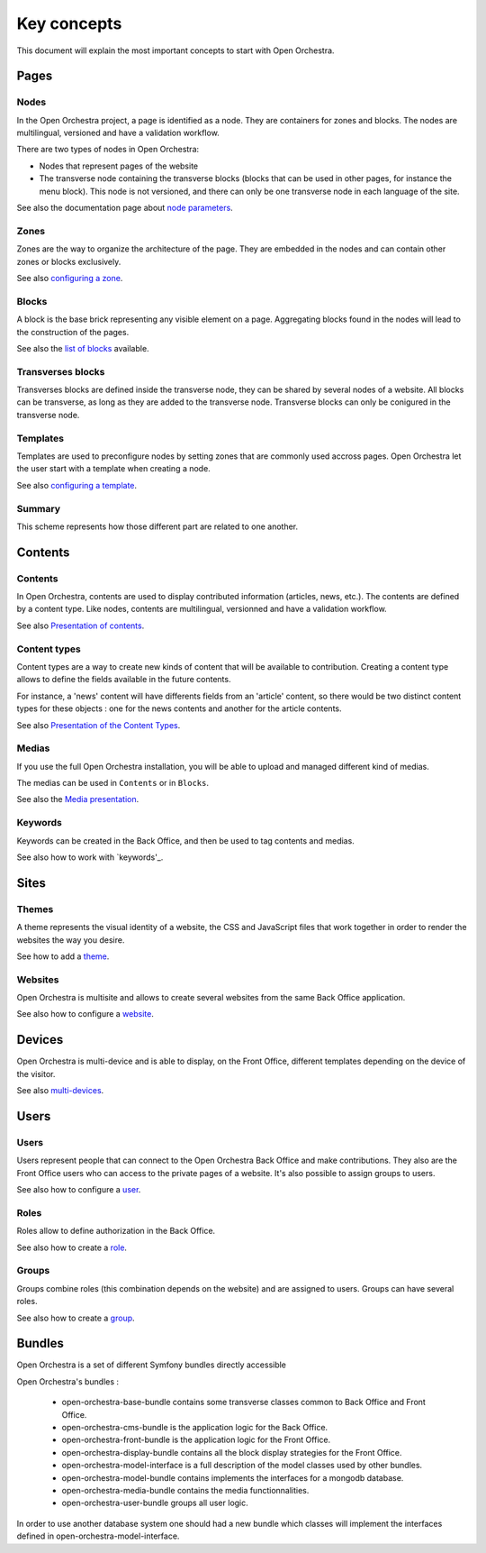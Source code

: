 Key concepts
============

This document will explain the most important concepts to start with Open Orchestra.

Pages
-----

Nodes
~~~~~

In the Open Orchestra project, a page is identified as a node. They are containers for zones and blocks.
The nodes are multilingual, versioned and have a validation workflow.

There are two types of nodes in Open Orchestra:

* Nodes that represent pages of the website
* The transverse node containing the transverse blocks (blocks that can be used in other pages, for instance the menu block).
  This node is not versioned, and there can only be one transverse node in each language of the site.


See also the documentation page about `node parameters`_.

Zones
~~~~~

Zones are the way to organize the architecture of the page.
They are embedded in the nodes and can contain other zones or blocks exclusively.

See also `configuring a zone`_.

Blocks
~~~~~~

A block is the base brick representing any visible element on a page.
Aggregating blocks found in the nodes will lead to the construction of the pages.

See also the `list of blocks`_ available.

Transverses blocks
~~~~~~~~~~~~~~~~~~

Transverses blocks are defined inside the transverse node, they can be shared by several nodes of a website.
All blocks can be transverse, as long as they are added to the transverse node.
Transverse blocks can only be conigured in the transverse node.

Templates
~~~~~~~~~

Templates are used to preconfigure nodes by setting zones that are commonly used accross pages.
Open Orchestra let the user start with a template when creating a node.

See also `configuring a template`_.

Summary
~~~~~~~

This scheme represents how those different part are related to one another.

.. image:: ../../images/drag_block.png

Contents
--------

Contents
~~~~~~~~

In Open Orchestra, contents are used to display contributed information (articles, news, etc.).
The contents are defined by a content type.
Like nodes, contents are multilingual, versionned and have a validation workflow.

See also `Presentation of contents`_.

Content types
~~~~~~~~~~~~~

Content types are a way to create new kinds of content that will be available to contribution.
Creating a content type allows to define the fields available in the future contents.

For instance, a 'news' content will have differents fields from an 'article' content,
so there would be two distinct content types for these objects : one for the news contents
and another for the article contents.

See also `Presentation of the Content Types`_.

Medias
~~~~~~

If you use the full Open Orchestra installation, you will be able to upload and managed different kind
of medias.

The medias can be used in ``Contents`` or in ``Blocks``.

See also the `Media presentation`_.

Keywords
~~~~~~~~

Keywords can be created in the Back Office, and then be used to tag contents and medias.

See also how to work with `keywords'_.

Sites
-----

Themes
~~~~~~

A theme represents the visual identity of a website, the  CSS and JavaScript files
that work together in order to render the websites the way you desire.

See how to add a `theme`_.

Websites
~~~~~~~~

Open Orchestra is multisite and allows to create several websites from the same Back Office application.

See also how to configure a `website`_.

Devices
-------

Open Orchestra is multi-device and is able to display, on the Front Office,
different templates depending on the device of the visitor.

See also `multi-devices`_.

Users
-----

Users
~~~~~

Users represent people that can connect to the Open Orchestra Back Office and make contributions.
They also are the Front Office users who can access to the private pages of a website.
It's also possible to assign groups to users.

See also how to configure a `user`_.

Roles
~~~~~

Roles allow to define authorization in the Back Office.

See also how to create a `role`_.

Groups
~~~~~~

Groups combine roles (this combination depends on the website) and are assigned to users.
Groups can have several roles.

See also how to create a `group`_.

Bundles
-------

Open Orchestra is a set of different Symfony bundles directly accessible

Open Orchestra's bundles :

 * open-orchestra-base-bundle contains some transverse classes common to Back Office and Front Office.
 * open-orchestra-cms-bundle is the application logic for the Back Office.
 * open-orchestra-front-bundle is the application logic for the Front Office.
 * open-orchestra-display-bundle contains all the block display strategies for the Front Office.
 * open-orchestra-model-interface is a full description of the model classes used by other bundles.
 * open-orchestra-model-bundle contains implements the interfaces for a mongodb database.
 * open-orchestra-media-bundle contains the media functionnalities.
 * open-orchestra-user-bundle groups all user logic.

In order to use another database system one should had a new bundle which classes will implement
the interfaces defined in open-orchestra-model-interface.


.. _role: /en/user_guide/role.rst
.. _site: /en/user_guide/website_creation.rst
.. _user: /en/user_guide/user.rst
.. _theme:
.. _group:
.. _website: /en/user_guide/website_creation.rst
.. _keywords: /en/user_guide/keyword_management.rst
.. _multi-devices: /en/user_guide/media.rst
.. _list of blocks: /en/user_guide/block_list.rst
.. _node parameters: /en/user_guide/node.rst
.. _Media presentation: /en/user_guide/media.rst
.. _configuring a zone:
.. _configuring a template:
.. _Presentation of contents: /en/user_guide/content.rst
.. _Presentation of the Content Types: /en/user_guide/content_type.rst
